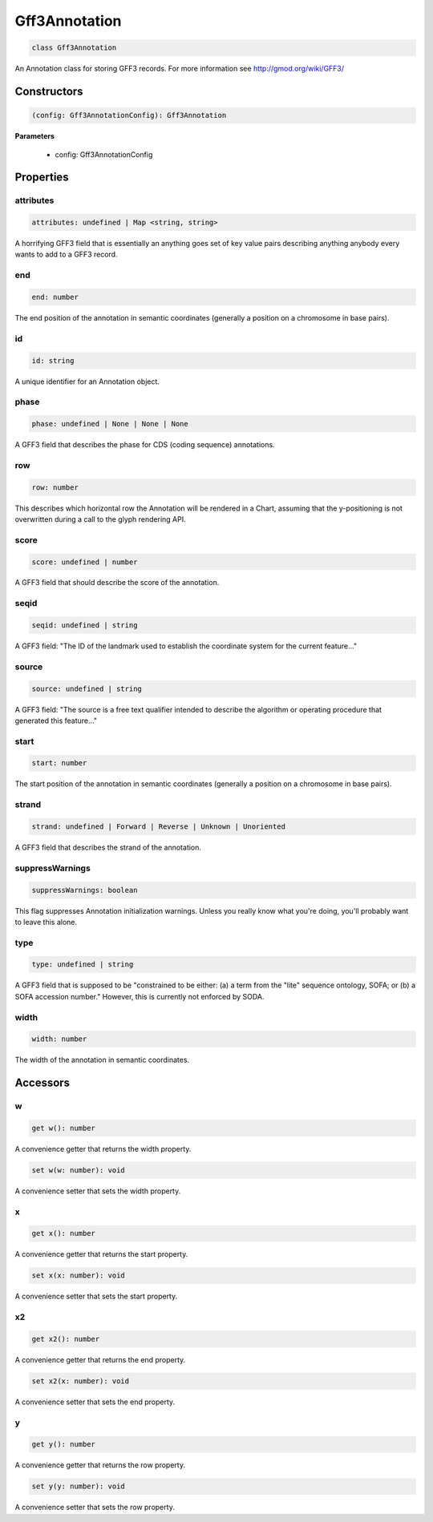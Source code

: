 .. role:: trst-class
.. role:: trst-interface
.. role:: trst-function
.. role:: trst-property
.. role:: trst-property-desc
.. role:: trst-method
.. role:: trst-method-desc
.. role:: trst-parameter
.. role:: trst-type
.. role:: trst-type-parameter

.. _Gff3Annotation:

:trst-class:`Gff3Annotation`
============================

.. container:: collapsible

  .. code-block:: typescript

    class Gff3Annotation

.. container:: content

  An Annotation class for storing GFF3 records. For more information see http://gmod.org/wiki/GFF3/

Constructors
------------

.. container:: collapsible

  .. code-block:: typescript

    (config: Gff3AnnotationConfig): Gff3Annotation

.. container:: content


  **Parameters**

    - config: Gff3AnnotationConfig

Properties
----------

attributes
**********

.. container:: collapsible

  .. code-block:: typescript

    attributes: undefined | Map <string, string>

.. container:: content

  A horrifying GFF3 field that is essentially an anything goes set of key value pairs describing anything anybody every wants to add to a GFF3 record.

end
***

.. container:: collapsible

  .. code-block:: typescript

    end: number

.. container:: content

  The end position of the annotation in semantic coordinates (generally a position on a chromosome in base pairs).

id
**

.. container:: collapsible

  .. code-block:: typescript

    id: string

.. container:: content

  A unique identifier for an Annotation object.

phase
*****

.. container:: collapsible

  .. code-block:: typescript

    phase: undefined | None | None | None

.. container:: content

  A GFF3 field that describes the phase for CDS (coding sequence) annotations.

row
***

.. container:: collapsible

  .. code-block:: typescript

    row: number

.. container:: content

  This describes which horizontal row the Annotation will be rendered in a Chart, assuming that the y-positioning is not overwritten during a call to the glyph rendering API.

score
*****

.. container:: collapsible

  .. code-block:: typescript

    score: undefined | number

.. container:: content

  A GFF3 field that should describe the score of the annotation.

seqid
*****

.. container:: collapsible

  .. code-block:: typescript

    seqid: undefined | string

.. container:: content

  A GFF3 field: "The ID of the landmark used to establish the coordinate system for the current feature..."

source
******

.. container:: collapsible

  .. code-block:: typescript

    source: undefined | string

.. container:: content

  A GFF3 field: "The source is a free text qualifier intended to describe the algorithm or operating procedure that generated this feature..."

start
*****

.. container:: collapsible

  .. code-block:: typescript

    start: number

.. container:: content

  The start position of the annotation in semantic coordinates (generally a position on a chromosome in base pairs).

strand
******

.. container:: collapsible

  .. code-block:: typescript

    strand: undefined | Forward | Reverse | Unknown | Unoriented

.. container:: content

  A GFF3 field that describes the strand of the annotation.

suppressWarnings
****************

.. container:: collapsible

  .. code-block:: typescript

    suppressWarnings: boolean

.. container:: content

  This flag suppresses Annotation initialization warnings. Unless you really know what you're doing, you'll probably want to leave this alone.

type
****

.. container:: collapsible

  .. code-block:: typescript

    type: undefined | string

.. container:: content

  A GFF3 field that is supposed to be "constrained to be either: (a) a term from the "lite" sequence ontology, SOFA; or (b) a SOFA accession number." However, this is currently not enforced by SODA.

width
*****

.. container:: collapsible

  .. code-block:: typescript

    width: number

.. container:: content

  The width of the annotation in semantic coordinates.


Accessors
---------

w
*

.. container:: collapsible

 .. code-block:: typescript

    get w(): number

.. container:: content

  A convenience getter that returns the width property.

.. container:: collapsible

 .. code-block:: typescript

    set w(w: number): void

.. container:: content

  A convenience setter that sets the width property.

x
*

.. container:: collapsible

 .. code-block:: typescript

    get x(): number

.. container:: content

  A convenience getter that returns the start property.

.. container:: collapsible

 .. code-block:: typescript

    set x(x: number): void

.. container:: content

  A convenience setter that sets the start property.

x2
**

.. container:: collapsible

 .. code-block:: typescript

    get x2(): number

.. container:: content

  A convenience getter that returns the end property.

.. container:: collapsible

 .. code-block:: typescript

    set x2(x: number): void

.. container:: content

  A convenience setter that sets the end property.

y
*

.. container:: collapsible

 .. code-block:: typescript

    get y(): number

.. container:: content

  A convenience getter that returns the row property.

.. container:: collapsible

 .. code-block:: typescript

    set y(y: number): void

.. container:: content

  A convenience setter that sets the row property.
